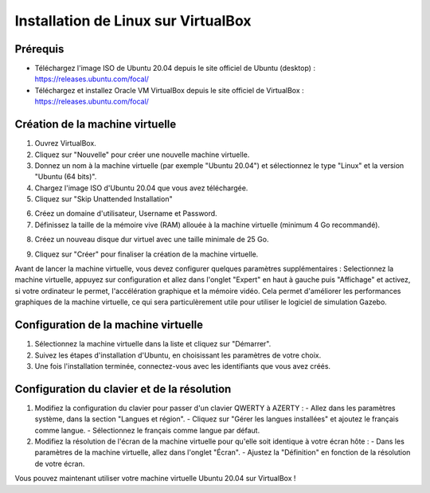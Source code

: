 Installation de Linux sur VirtualBox
===================================

Prérequis
---------

- Téléchargez l'image ISO de Ubuntu 20.04  depuis le site officiel de Ubuntu (desktop) : https://releases.ubuntu.com/focal/
- Téléchargez et installez Oracle VM VirtualBox depuis le site officiel de VirtualBox : https://releases.ubuntu.com/focal/ 

Création de la machine virtuelle
-------------------------------

1. Ouvrez VirtualBox.
2. Cliquez sur "Nouvelle" pour créer une nouvelle machine virtuelle.
3. Donnez un nom à la machine virtuelle (par exemple "Ubuntu 20.04") et sélectionnez le type "Linux" et la version "Ubuntu (64 bits)".
4. Chargez l'image ISO d'Ubuntu 20.04 que vous avez téléchargée.
5. Cliquez sur "Skip Unattended Installation"

.. image:: pictures/vm_nom_et_iso.png
   :alt: initialisation vm
   :width: 600
   :align: center

6. Créez un domaine d'utilisateur, Username et Password. 
7. Définissez la taille de la mémoire vive (RAM) allouée à la machine virtuelle (minimum 4 Go recommandé).

.. image:: pictures/3Ram.png
   :alt: choix ram vm
   :width: 600
   :align: center

8. Créez un nouveau disque dur virtuel avec une taille minimale de 25 Go.

.. image:: pictures/4Espace_disque.png
   :alt: choix espace disque vm
   :width: 600
   :align: center

9. Cliquez sur "Créer" pour finaliser la création de la machine virtuelle.

Avant de lancer la machine virtuelle, vous devez configurer quelques paramètres supplémentaires :
Selectionnez la machine virtuelle, appuyez sur configuration et allez dans l'onglet "Expert" en haut à gauche puis "Affichage" et activez, si votre ordinateur le permet, l'accélération graphique et la mémoire vidéo.
Cela permet d'améliorer les performances graphiques de la machine virtuelle, ce qui sera particulèrement utile pour utiliser le logiciel de simulation Gazebo.

.. image:: pictures/acc_graph.png
   :alt: acceleration graphique vm
   :width: 600
   :align: center

Configuration de la machine virtuelle
-------------------------------------
1. Sélectionnez la machine virtuelle dans la liste et cliquez sur "Démarrer".
2. Suivez les étapes d'installation d'Ubuntu, en choisissant les paramètres de votre choix.
3. Une fois l'installation terminée, connectez-vous avec les identifiants que vous avez créés.

Configuration du clavier et de la résolution
--------------------------------------------

1. Modifiez la configuration du clavier pour passer d'un clavier QWERTY à AZERTY :
   - Allez dans les paramètres système, dans la section "Langues et région".
   - Cliquez sur "Gérer les langues installées" et ajoutez le français comme langue.
   - Sélectionnez le français comme langue par défaut.
2. Modifiez la résolution de l'écran de la machine virtuelle pour qu'elle soit identique à votre écran hôte :
   - Dans les paramètres de la machine virtuelle, allez dans l'onglet "Écran".
   - Ajustez la "Définition" en fonction de la résolution de votre écran.


Vous pouvez maintenant utiliser votre machine virtuelle Ubuntu 20.04 sur VirtualBox !